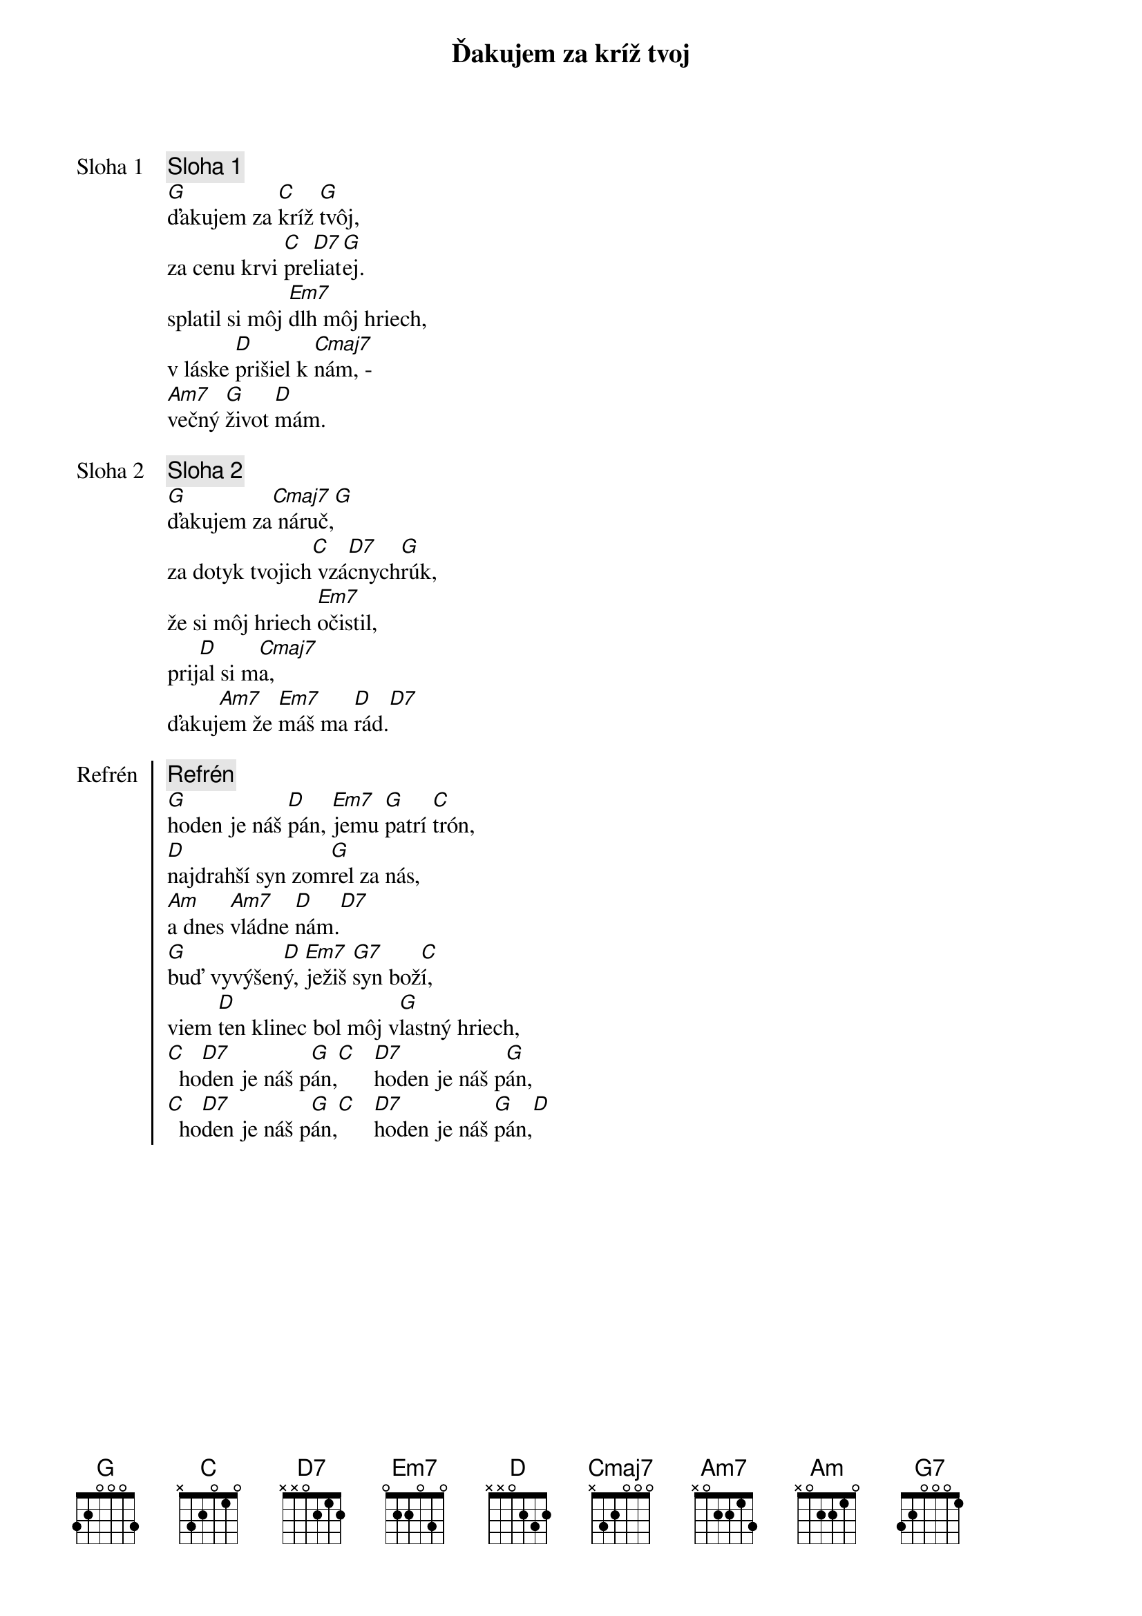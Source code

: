 {title: Ďakujem za kríž tvoj}

{start_of_verse: Sloha 1}
{comment: Sloha 1}
[G]ďakujem za [C]kríž [G]tvôj,
za cenu krvi [C]pre[D7]liat[G]ej.
splatil si môj [Em7]dlh môj hriech,
v láske [D]prišiel k [Cmaj7]nám, -
[Am7]večný [G]život [D]mám.
{end_of_verse}

{start_of_verse: Sloha 2}
{comment: Sloha 2}
[G]ďakujem za[Cmaj7] náruč,[G]
za dotyk tvojich[C] vzá[D7]cnych[G]rúk,
že si môj hriech [Em7]očistil,
prij[D]al si m[Cmaj7]a,
ďakuj[Am7]em že [Em7]máš ma [D]rád.[D7]
{end_of_verse}

{start_of_chorus: Refrén}
{comment: Refrén}
[G]hoden je náš [D]pán, [Em7]jemu [G]patrí [C]trón,
[D]najdrahší syn zom[G]rel za nás,
[Am]a dnes [Am7]vládne [D]nám.[D7]
[G]buď vyvýšen[D]ý, [Em7]ježiš [G7]syn bož[C]í,
viem [D]ten klinec bol môj v[G]lastný hriech,
[C]  ho[D7]den je náš p[G]án,[C]   [D7]hoden je náš p[G]án,
[C]  ho[D7]den je náš p[G]án,[C]   [D7]hoden je náš [G]pán,[D]
{end_of_chorus}